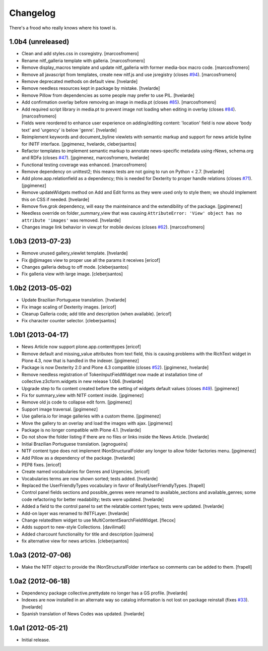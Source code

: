 Changelog
---------

There's a frood who really knows where his towel is.

1.0b4 (unreleased)
^^^^^^^^^^^^^^^^^^

- Clean and add styles.css in cssregistry. [marcosfromero]

- Rename nitf_galleria template with galleria. [marcosfromero]

- Remove display_macros template and update nitf_galleria with former 
  media-box macro code. [marcosfromero]

- Remove all javascript from templates, create new nitf.js and use 
  jsregistry (closes `#94`_). [marcosfromero]

- Remove deprecated methods on default view.
  [hvelarde]

- Remove needless resources kept in package by mistake.
  [hvelarde]

- Remove Pillow from dependencies as some people may prefer to use PIL.
  [hvelarde]

- Add confirmation overlay before removing an image in media.pt 
  (closes `#85`_). [marcosfromero]

- Add required script library in media.pt to prevent image not loading
  when editing in overlay (closes `#84`_). [marcosfromero]

- Fields were reordered to enhance user experience on adding/editing content:
  'location' field is now above 'body text' and 'urgency' is below 'genre'.
  [hvelarde]

- Reimplement keywords and document_byline viewlets with semantic markup and
  support for news article byline for INITF interface.
  [jpgimenez, hvelarde, cleberjsantos]

- Refactor templates to implement semantic markup to annotate news-specific
  metadata using rNews, schema.org and RDFa (closes `#47`_).
  [jpgimenez, marcosfromero, hvelarde]

- Functional testing coverage was enhanced. [marcosfromero]

- Remove dependency on unittest2; this means tests are not going to run on
  Python < 2.7. [hvelarde]

- Add plone.app.relationfield as a dependency; this is needed for Dexterity
  to proper handle relations (closes `#71`_). [jpgimenez]

- Remove updateWidgets method on Add and Edit forms as they were used only to
  style them; we should implement this on CSS if needed. [hvelarde]

- Remove five.grok dependency, will easy the mainteinance and the
  extendibility of the package. [jpgimenez]

- Needless override on folder_summary_view that was causing ``AttributeError:
  'View' object has no attribute 'images'`` was removed. [hvelarde]

- Changes image link behavior in view.pt for mobile devices 
  (closes `#62`_). [marcosfromero]


1.0b3 (2013-07-23)
^^^^^^^^^^^^^^^^^^

- Remove unused gallery_viewlet template. [hvelarde]

- Fix @@images view to proper use all the params it receives [ericof]

- Changes galleria debug to off mode. [cleberjsantos]

- Fix galleria view with large image. [cleberjsantos]


1.0b2 (2013-05-02)
^^^^^^^^^^^^^^^^^^

- Update Brazilian Portuguese translation. [hvelarde]

- Fix image scaling of Dexterity images. [ericof]

- Cleanup Galleria code; add title and description (when available). [ericof]

- Fix character counter selector. [cleberjsantos]


1.0b1 (2013-04-17)
^^^^^^^^^^^^^^^^^^

- News Article now support plone.app.contenttypes [ericof]

- Remove default and missing_value attributes from text field, this is
  causing problems with the RichText widget in Plone 4.3, now that is
  handled in the indexer. [jpgimenez]

- Package is now Dexterity 2.0 and Plone 4.3 compatible (closes `#52`_).
  [jpgimenez, hvelarde]

- Remove needless registration of TokenInputFieldWidget now made at
  installation time of collective.z3cform.widgets in new release 1.0b6.
  [hvelarde]

- Upgrade step to fix content created before the setting of widgets default
  values (closes `#49`_). [jpgimenez]

- Fix for summary_view with NITF content inside. [jpgimenez]

- Remove old js code to collapse edit form. [jpgimenez]

- Support image traversal. [jpgimenez]

- Use galleria.io for image galleries with a custom theme. [jpgimenez]

- Move the gallery to an overlay and load the images with ajax. [jpgimenez]

- Package is no longer compatible with Plone 4.1. [hvelarde]

- Do not show the folder listing if there are no files or links inside the
  News Article. [hvelarde]

- Initial Brazilian Portuguese translation. [agnogueira]

- NITF content type does not implement INonStructuralFolder any longer to
  allow folder factories menu. [jpgimenez]

- Add Pillow as a dependency of the package. [hvelarde]

- PEP8 fixes. [ericof]

- Create named vocabularies for Genres and Urgencies. [ericof]

- Vocabularies terms are now shown sorted; tests added. [hvelarde]

- Replaced the UserFriendlyTypes vocabulary in favor of
  ReallyUserFriendlyTypes. [frapell]

- Control panel fields sections and possible_genres were renamed to
  available_sections and available_genres; some code refactoring for better
  readability; tests were updated. [hvelarde]

- Added a field to the control panel to set the relatable content types; tests
  were updated. [hvelarde]

- Add-on layer was renamed to INITFLayer. [hvelarde]

- Change relatedItem widget to use MultiContentSearchFieldWidget. [flecox]

- Adds support to new-style Collections. [davilima6]

- Added charcount functionality for title and description [quimera]

- fix alternative view for news articles. [cleberjsantos]


1.0a3 (2012-07-06)
^^^^^^^^^^^^^^^^^^

- Make the NITF object to provide the INonStructuralFolder interface so
  comments can be added to them. [frapell]


1.0a2 (2012-06-18)
^^^^^^^^^^^^^^^^^^

- Dependency package collective.prettydate no longer has a GS profile.
  [hvelarde]

- Indexes are now installed in an alternate way so catalog information is not
  lost on package reinstall (fixes `#33`_). [hvelarde]

- Spanish translation of News Codes was updated. [hvelarde]


1.0a1 (2012-05-21)
^^^^^^^^^^^^^^^^^^

- Initial release.

.. _`#33`: https://github.com/collective/collective.nitf/issues/33
.. _`#47`: https://github.com/collective/collective.nitf/issues/47
.. _`#49`: https://github.com/collective/collective.nitf/issues/49
.. _`#52`: https://github.com/collective/collective.nitf/issues/52
.. _`#62`: https://github.com/collective/collective.nitf/issues/62
.. _`#71`: https://github.com/collective/collective.nitf/issues/71
.. _`#84`: https://github.com/collective/collective.nitf/issues/84
.. _`#85`: https://github.com/collective/collective.nitf/issues/85
.. _`#94`: https://github.com/collective/collective.nitf/issues/94
